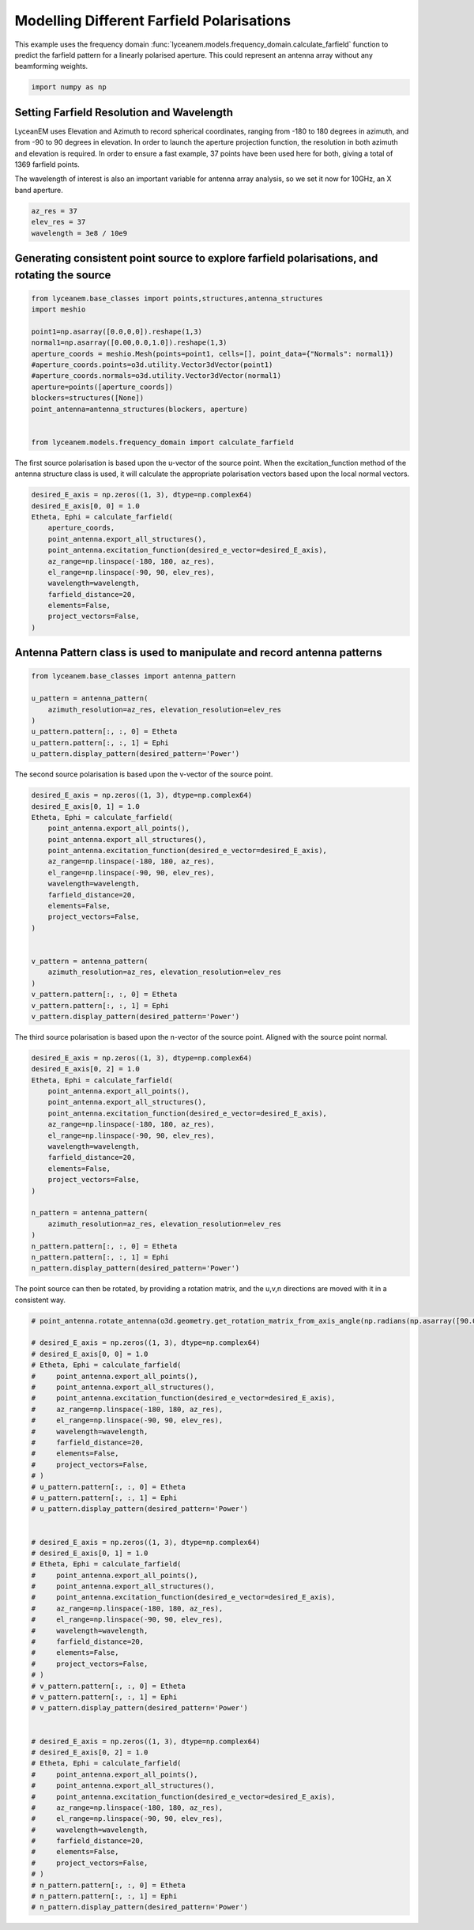 
.. DO NOT EDIT.
.. THIS FILE WAS AUTOMATICALLY GENERATED BY SPHINX-GALLERY.
.. TO MAKE CHANGES, EDIT THE SOURCE PYTHON FILE:
.. "auto_examples\06_farfield_polarisation.py"
.. LINE NUMBERS ARE GIVEN BELOW.

.. only:: html

    .. note::
        :class: sphx-glr-download-link-note

        :ref:`Go to the end <sphx_glr_download_auto_examples_06_farfield_polarisation.py>`
        to download the full example code.

.. rst-class:: sphx-glr-example-title

.. _sphx_glr_auto_examples_06_farfield_polarisation.py:


Modelling Different Farfield Polarisations
======================================================

This example uses the frequency domain :func:`lyceanem.models.frequency_domain.calculate_farfield` function to predict
the farfield pattern for a linearly polarised aperture. This could represent an antenna array without any beamforming
weights.

.. GENERATED FROM PYTHON SOURCE LINES 13-15

.. code-block:: Python

    import numpy as np








.. GENERATED FROM PYTHON SOURCE LINES 16-25

Setting Farfield Resolution and Wavelength
-------------------------------------------
LyceanEM uses Elevation and Azimuth to record spherical coordinates, ranging from -180 to 180 degrees in azimuth,
and from -90 to 90 degrees in elevation. In order to launch the aperture projection function, the resolution in
both azimuth and elevation is required.
In order to ensure a fast example, 37 points have been used here for both, giving a total of 1369 farfield points.

The wavelength of interest is also an important variable for antenna array analysis, so we set it now for 10GHz,
an X band aperture.

.. GENERATED FROM PYTHON SOURCE LINES 25-30

.. code-block:: Python


    az_res = 37
    elev_res = 37
    wavelength = 3e8 / 10e9








.. GENERATED FROM PYTHON SOURCE LINES 31-33

Generating consistent point source to explore farfield polarisations, and rotating the source
----------------------------------------------------------------------------------------------

.. GENERATED FROM PYTHON SOURCE LINES 33-49

.. code-block:: Python


    from lyceanem.base_classes import points,structures,antenna_structures
    import meshio

    point1=np.asarray([0.0,0,0]).reshape(1,3)
    normal1=np.asarray([0.00,0.0,1.0]).reshape(1,3)
    aperture_coords = meshio.Mesh(points=point1, cells=[], point_data={"Normals": normal1})
    #aperture_coords.points=o3d.utility.Vector3dVector(point1)
    #aperture_coords.normals=o3d.utility.Vector3dVector(normal1)
    aperture=points([aperture_coords])
    blockers=structures([None])
    point_antenna=antenna_structures(blockers, aperture)


    from lyceanem.models.frequency_domain import calculate_farfield








.. GENERATED FROM PYTHON SOURCE LINES 50-51

The first source polarisation is based upon the u-vector of the source point. When the excitation_function method of the antenna structure class is used, it will calculate the appropriate polarisation vectors based upon the local normal vectors.

.. GENERATED FROM PYTHON SOURCE LINES 51-66

.. code-block:: Python


    desired_E_axis = np.zeros((1, 3), dtype=np.complex64)
    desired_E_axis[0, 0] = 1.0
    Etheta, Ephi = calculate_farfield(
        aperture_coords,
        point_antenna.export_all_structures(),
        point_antenna.excitation_function(desired_e_vector=desired_E_axis),
        az_range=np.linspace(-180, 180, az_res),
        el_range=np.linspace(-90, 90, elev_res),
        wavelength=wavelength,
        farfield_distance=20,
        elements=False,
        project_vectors=False,
    )





.. rst-class:: sphx-glr-script-out

 .. code-block:: none

    Structure does not exist
    sources shape (1, 3)
    sinks shape (1369, 3)
    environment_points shape (0, 3)
    C:\Users\lycea\.conda\envs\SpaceBasedSolar\lib\site-packages\numba\cuda\dispatcher.py:536: NumbaPerformanceWarning: Grid size 6 will likely result in GPU under-utilization due to low occupancy.
      warn(NumbaPerformanceWarning(msg))




.. GENERATED FROM PYTHON SOURCE LINES 67-69

Antenna Pattern class is used to manipulate and record antenna patterns
------------------------------------------------------------------------

.. GENERATED FROM PYTHON SOURCE LINES 69-80

.. code-block:: Python



    from lyceanem.base_classes import antenna_pattern

    u_pattern = antenna_pattern(
        azimuth_resolution=az_res, elevation_resolution=elev_res
    )
    u_pattern.pattern[:, :, 0] = Etheta
    u_pattern.pattern[:, :, 1] = Ephi
    u_pattern.display_pattern(desired_pattern='Power')




.. image-sg:: /auto_examples/images/sphx_glr_06_farfield_polarisation_001.png
   :alt: Power Pattern
   :srcset: /auto_examples/images/sphx_glr_06_farfield_polarisation_001.png
   :class: sphx-glr-single-img





.. GENERATED FROM PYTHON SOURCE LINES 81-82

The second source polarisation is based upon the v-vector of the source point.

.. GENERATED FROM PYTHON SOURCE LINES 82-105

.. code-block:: Python


    desired_E_axis = np.zeros((1, 3), dtype=np.complex64)
    desired_E_axis[0, 1] = 1.0
    Etheta, Ephi = calculate_farfield(
        point_antenna.export_all_points(),
        point_antenna.export_all_structures(),
        point_antenna.excitation_function(desired_e_vector=desired_E_axis),
        az_range=np.linspace(-180, 180, az_res),
        el_range=np.linspace(-90, 90, elev_res),
        wavelength=wavelength,
        farfield_distance=20,
        elements=False,
        project_vectors=False,
    )


    v_pattern = antenna_pattern(
        azimuth_resolution=az_res, elevation_resolution=elev_res
    )
    v_pattern.pattern[:, :, 0] = Etheta
    v_pattern.pattern[:, :, 1] = Ephi
    v_pattern.display_pattern(desired_pattern='Power')




.. image-sg:: /auto_examples/images/sphx_glr_06_farfield_polarisation_002.png
   :alt: Power Pattern
   :srcset: /auto_examples/images/sphx_glr_06_farfield_polarisation_002.png
   :class: sphx-glr-single-img


.. rst-class:: sphx-glr-script-out

 .. code-block:: none

    Structure does not exist
    sources shape (1, 3)
    sinks shape (1369, 3)
    environment_points shape (0, 3)
    C:\Users\lycea\PycharmProjects\LyceanEM-Python\lyceanem\electromagnetics\beamforming.py:1097: RuntimeWarning: divide by zero encountered in log10
      logdata = 10 * np.log10(data)




.. GENERATED FROM PYTHON SOURCE LINES 106-107

The third source polarisation is based upon the n-vector of the source point. Aligned with the source point normal.

.. GENERATED FROM PYTHON SOURCE LINES 107-129

.. code-block:: Python


    desired_E_axis = np.zeros((1, 3), dtype=np.complex64)
    desired_E_axis[0, 2] = 1.0
    Etheta, Ephi = calculate_farfield(
        point_antenna.export_all_points(),
        point_antenna.export_all_structures(),
        point_antenna.excitation_function(desired_e_vector=desired_E_axis),
        az_range=np.linspace(-180, 180, az_res),
        el_range=np.linspace(-90, 90, elev_res),
        wavelength=wavelength,
        farfield_distance=20,
        elements=False,
        project_vectors=False,
    )

    n_pattern = antenna_pattern(
        azimuth_resolution=az_res, elevation_resolution=elev_res
    )
    n_pattern.pattern[:, :, 0] = Etheta
    n_pattern.pattern[:, :, 1] = Ephi
    n_pattern.display_pattern(desired_pattern='Power')




.. image-sg:: /auto_examples/images/sphx_glr_06_farfield_polarisation_003.png
   :alt: Power Pattern
   :srcset: /auto_examples/images/sphx_glr_06_farfield_polarisation_003.png
   :class: sphx-glr-single-img


.. rst-class:: sphx-glr-script-out

 .. code-block:: none

    Structure does not exist
    sources shape (1, 3)
    sinks shape (1369, 3)
    environment_points shape (0, 3)




.. GENERATED FROM PYTHON SOURCE LINES 130-131

The point source can then be rotated, by providing a rotation matrix, and the u,v,n directions are moved with it in a consistent way.

.. GENERATED FROM PYTHON SOURCE LINES 131-185

.. code-block:: Python


    # point_antenna.rotate_antenna(o3d.geometry.get_rotation_matrix_from_axis_angle(np.radians(np.asarray([90.0,0.0,0.0]))))

    # desired_E_axis = np.zeros((1, 3), dtype=np.complex64)
    # desired_E_axis[0, 0] = 1.0
    # Etheta, Ephi = calculate_farfield(
    #     point_antenna.export_all_points(),
    #     point_antenna.export_all_structures(),
    #     point_antenna.excitation_function(desired_e_vector=desired_E_axis),
    #     az_range=np.linspace(-180, 180, az_res),
    #     el_range=np.linspace(-90, 90, elev_res),
    #     wavelength=wavelength,
    #     farfield_distance=20,
    #     elements=False,
    #     project_vectors=False,
    # )
    # u_pattern.pattern[:, :, 0] = Etheta
    # u_pattern.pattern[:, :, 1] = Ephi
    # u_pattern.display_pattern(desired_pattern='Power')


    # desired_E_axis = np.zeros((1, 3), dtype=np.complex64)
    # desired_E_axis[0, 1] = 1.0
    # Etheta, Ephi = calculate_farfield(
    #     point_antenna.export_all_points(),
    #     point_antenna.export_all_structures(),
    #     point_antenna.excitation_function(desired_e_vector=desired_E_axis),
    #     az_range=np.linspace(-180, 180, az_res),
    #     el_range=np.linspace(-90, 90, elev_res),
    #     wavelength=wavelength,
    #     farfield_distance=20,
    #     elements=False,
    #     project_vectors=False,
    # )
    # v_pattern.pattern[:, :, 0] = Etheta
    # v_pattern.pattern[:, :, 1] = Ephi
    # v_pattern.display_pattern(desired_pattern='Power')


    # desired_E_axis = np.zeros((1, 3), dtype=np.complex64)
    # desired_E_axis[0, 2] = 1.0
    # Etheta, Ephi = calculate_farfield(
    #     point_antenna.export_all_points(),
    #     point_antenna.export_all_structures(),
    #     point_antenna.excitation_function(desired_e_vector=desired_E_axis),
    #     az_range=np.linspace(-180, 180, az_res),
    #     el_range=np.linspace(-90, 90, elev_res),
    #     wavelength=wavelength,
    #     farfield_distance=20,
    #     elements=False,
    #     project_vectors=False,
    # )
    # n_pattern.pattern[:, :, 0] = Etheta
    # n_pattern.pattern[:, :, 1] = Ephi
    # n_pattern.display_pattern(desired_pattern='Power')







.. rst-class:: sphx-glr-timing

   **Total running time of the script:** (0 minutes 0.565 seconds)


.. _sphx_glr_download_auto_examples_06_farfield_polarisation.py:

.. only:: html

  .. container:: sphx-glr-footer sphx-glr-footer-example

    .. container:: sphx-glr-download sphx-glr-download-jupyter

      :download:`Download Jupyter notebook: 06_farfield_polarisation.ipynb <06_farfield_polarisation.ipynb>`

    .. container:: sphx-glr-download sphx-glr-download-python

      :download:`Download Python source code: 06_farfield_polarisation.py <06_farfield_polarisation.py>`


.. only:: html

 .. rst-class:: sphx-glr-signature

    `Gallery generated by Sphinx-Gallery <https://sphinx-gallery.github.io>`_
